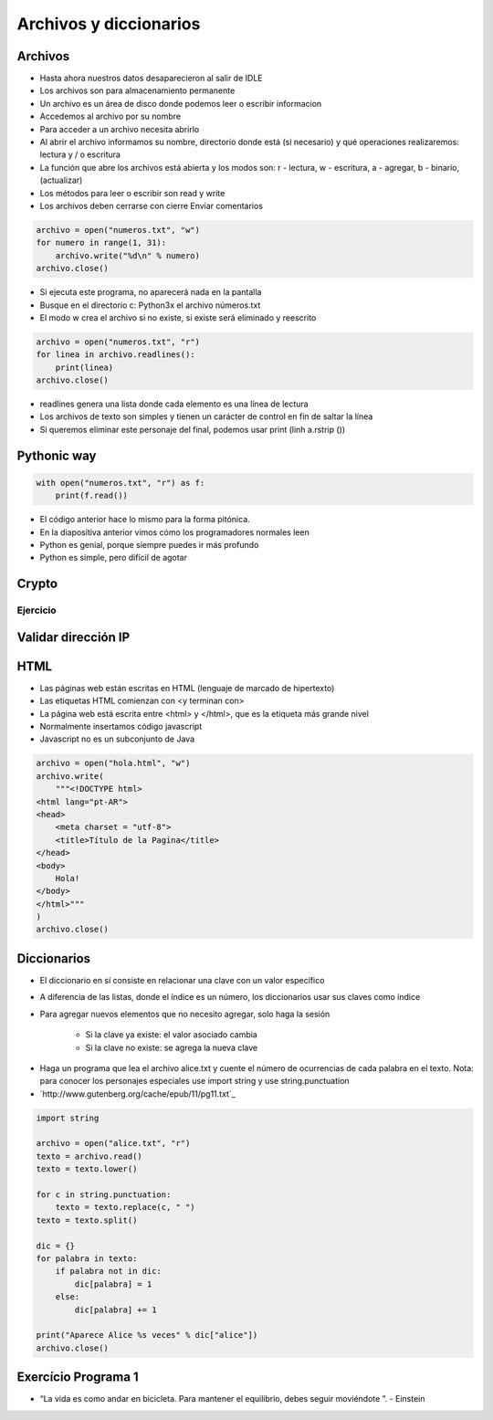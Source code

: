 
=======================
Archivos y diccionarios
=======================


.. image:: img/TWP10_001.jpeg
    :height: 14.925cm
    :width: 9.258cm
    :align: center
    :alt: 


Archivos
========

+ Hasta ahora nuestros datos desaparecieron al salir de IDLE
+ Los archivos son para almacenamiento permanente
+ Un archivo es un área de disco donde podemos leer o escribir informacion
+ Accedemos al archivo por su nombre
+ Para acceder a un archivo necesita abrirlo
+ Al abrir el archivo informamos su nombre, directorio donde está  (si necesario) y qué operaciones realizaremos: lectura y / o escritura
+ La función que abre los archivos está abierta y los modos son: r - lectura, w - escritura, a - agregar, b - binario,(actualizar)
+ Los métodos para leer o escribir son read y write
+ Los archivos deben cerrarse con cierre Enviar comentarios

.. code-block:: python

    archivo = open("numeros.txt", "w")
    for numero in range(1, 31):
        archivo.write("%d\n" % numero)
    archivo.close()


.. datafile:: numeros.txt
    :cols: 20
    :rows: 10
    :edit:


.. activecode:: ac_l23_1
    :nocodelens:
    :datafile: numeros.txt
    :enabledownload:

    Pruebe el programa anterior:

    ~~~~
    archivo = open("numeros.txt", "w")
    for numero in range(1, 31):
        archivo.write("%d\n" % numero)
    archivo.close()


+ Si ejecuta este programa, no aparecerá nada en la pantalla
+ Busque en el directorio c: \ Python3x el archivo  números.txt
+ El modo w crea el archivo si no existe, si existe será eliminado y reescrito

.. code-block:: python

    archivo = open("numeros.txt", "r")
    for linea in archivo.readlines():
        print(linea)
    archivo.close()


.. activecode:: ac_l23_2
    :nocodelens:
    :datafile: numeros.txt
    :enabledownload:
    
    Ya escribió en el archivo ``"numeros.txt"``. Ahora va a leer los datos que ha escrito: 

    ~~~~
    archivo = open("numeros.txt", "r")
    for linea in archivo.readlines():
        print(linea)
    archivo.close()

+ readlines genera una lista donde cada elemento es una línea de lectura
+ Los archivos de texto son simples y tienen un carácter de control en fin de saltar la línea
+ Si queremos eliminar este personaje del final, podemos usar print (linh a.rstrip ())


Pythonic way
============


.. code-block:: python

    with open("numeros.txt", "r") as f:
        print(f.read())

.. activecode:: ac_l23_3
    :nocodelens:
    :datafile: numeros.txt
    :enabledownload:

    with open("numeros.txt", "r") as f:
        print(f.read())


+ El código anterior hace lo mismo para la forma pitónica.
+ En la diapositiva anterior vimos cómo los programadores normales leen
+ Python es genial, porque siempre puedes ir más profundo
+ Python es simple, pero difícil de agotar


Crypto
======


.. datafile:: mensaje.txt
    :hide:

    Éste es el archivo de texto
    que usted está modificando 
    para que todas las vocales
    sean cambiadas por "*".


.. datafile:: crypto.txt
    :cols: 20
    :rows: 10
    :edit:


.. activecode:: ac_l23_4
    :nocodelens:
    :datafile: mensaje.txt, crypto.txt 

    Lea el archivo ``"mensaje.txt"`` y escriba el archivo ``"crypto.txt"`` el cual 
    debe tener el mismo texto del primer archivo, pero con las vocales cambiadas por 
    ``"*"``.

    ~~~~
    texto = open("mensaje.txt", "r")
    salida = open("crypto.txt", "w")

    for linea in texto.readlines():
        for letra in linea:
            if letra in "aeiou":
                salida.write("*")
            else:
                salida.write(letra)

    texto.close()
    salida.close()


Ejercicio
---------

.. activecode:: ac_l23_5
    :nocodelens:
    :datafile: mensaje.txt, crypto.txt

    Como puede observar, el código anterior no cambió algunas vocales 
    del archivo ``"mensaje.txt"``. Esto debido a las mayúsculas o a los acentos. 
    Su trabajo es modificar el programa anterior para que cambie **TODAS** las 
    vocales por ``"*"``. **Recuerde**: el método ``.lower()`` devuelve una cadena 
    con todos sus caracteres vueltos letras minúsculas.

    ~~~~
    texto = open("mensaje.txt", "r")
    salida = open("crypto.txt", "w")

    # Modifique el programa

    for linea in texto.readlines():
        for letra in linea:
            if letra in "aeiou":
                salida.write("*")
            else:
                salida.write(letra)

    texto.close()
    salida.close()

    ====
    from unittest.gui import TestCaseGui


    class myTests(TestCaseGui):
        def testOne(self):
            archivo = open("crypto.txt", "r")
            text = """*st* *s *l *rch*v* d* t*xt* q** *st*d *st* m*d*f*c*nd* p*r* q** t*d*s l*s v*c*l*s s**n c*mb**d*s p*r "*"."""

            self.assertEqual(archivo.read().replace("\n", " ").rstrip(), text.strip(), f"Esperado: {text}")


    myTests().main()


Validar dirección IP
====================


.. datafile:: IPS.txt  
    :cols: 20
    :rows: 12

    200.135.80.9
    192.168.1.1
    8.35.67.74
    257.32.4.5
    85.345.1.2
    1.2.3.4
    9.8.284.5
    192.168.0.256


.. datafile:: Validos.txt
    :edit:
    :cols: 15
    :rows: 7

    Válidos


.. datafile:: Invalidos.txt
    :edit:
    :cols: 15
    :rows: 7

    Inválidos 


.. activecode:: ac_l23_6
    :nocodelens:

    def ip_ok(ip):
        ip = ip.split(".")
        for byte in ip:
            if int(byte) > 255:
                return False
        return True


    ips = open("IPS.txt")
    validos = open("Validos.txt", "w")
    invalidos = open("Invalidos.txt", "w")
    for linea in ips.readlines():
        if ip_ok(linea):
            validos.write(linea)
        else:
            invalidos.write(linea)

    ips.close()
    validos.close()
    invalidos.close()


HTML
====


+ Las páginas web están escritas en HTML (lenguaje de marcado de hipertexto)
+ Las etiquetas HTML comienzan con <y terminan con>
+ La página web está escrita entre <html> y </html>, que es la etiqueta más grande nivel
+ Normalmente insertamos código javascript
+ Javascript no es un subconjunto de Java


.. code-block:: python

    archivo = open("hola.html", "w")
    archivo.write(
        """<!DOCTYPE html>
    <html lang="pt-AR">
    <head>
        <meta charset = "utf-8">
        <title>Título de la Pagina</title>
    </head>
    <body>
        Hola!
    </body>
    </html>"""
    )
    archivo.close()


.. datafile:: hola.html
    :edit:
    :cols: 40
    :rows: 12


.. activecode:: ac_l23_7
    :nocodelens:

    Pruebe el programa anterior.

    ~~~~
    archivo = open("hola.html", "w")
    archivo.write(
        """<!DOCTYPE html>
    <html lang="pt-AR">
    <head>
        <meta charset = "utf-8">
        <title>Título de la Página</title>
    </head>
    <body>
        Hola!
    </body>
    </html>"""
    )
    archivo.close()


Diccionarios
============


+ El diccionario en sí consiste en relacionar una clave con un valor específico
+ A diferencia de las listas, donde el índice es un número, los diccionarios usar sus claves como índice
+ Para agregar nuevos elementos que no necesito agregar, solo haga la sesión

    + Si la clave ya existe: el valor asociado cambia
    + Si la clave no existe: se agrega la nueva clave

.. codelens:: cl_l23_1
         
    d = {}
    d["a"] = "alpha"
    d["o"] = "omega"
    d["g"] = "gama"
    print(d)
    print(d["a"])


.. activecode:: ac_l23_8
    :nocodelens:
    :stdin:

    d = {}
    d["a"] = "alpha"
    d["o"] = "omega"
    d["g"] = "gama"
    print(d)


    # Esta línea va a resultar en error porque no hay 
    # una clave "x" en el diccionario
    print(d["x"])

.. codelens:: cl_l23_2
         
    d = {}
    d["a"] = "alpha"
    d["o"] = "omega"
    d["g"] = "gama"
    print(d.keys())
    print(d.values())
    print("g" in d)
    print("x" in d)
    for clave in d:
        print(clave)

+ Haga un programa que lea el archivo alice.txt y cuente el número de ocurrencias de cada palabra en el texto. Nota: para conocer los personajes especiales use import string y use string.punctuation
+ `http://www.gutenberg.org/cache/epub/11/pg11.txt`_


.. code-block:: python

    import string

    archivo = open("alice.txt", "r")
    texto = archivo.read()
    texto = texto.lower()

    for c in string.punctuation:
        texto = texto.replace(c, " ")
    texto = texto.split()

    dic = {}
    for palabra in texto:
        if palabra not in dic:
            dic[palabra] = 1
        else:
            dic[palabra] += 1

    print("Aparece Alice %s veces" % dic["alice"])
    archivo.close()


Exercício Programa 1
====================


.. image:: img/TWP05_041.jpeg
   :height: 12.571cm
   :width: 9.411cm
   :align: center
   :alt: 


+ “La vida es como andar en bicicleta. Para mantener el equilibrio, debes seguir moviéndote ”. - Einstein
